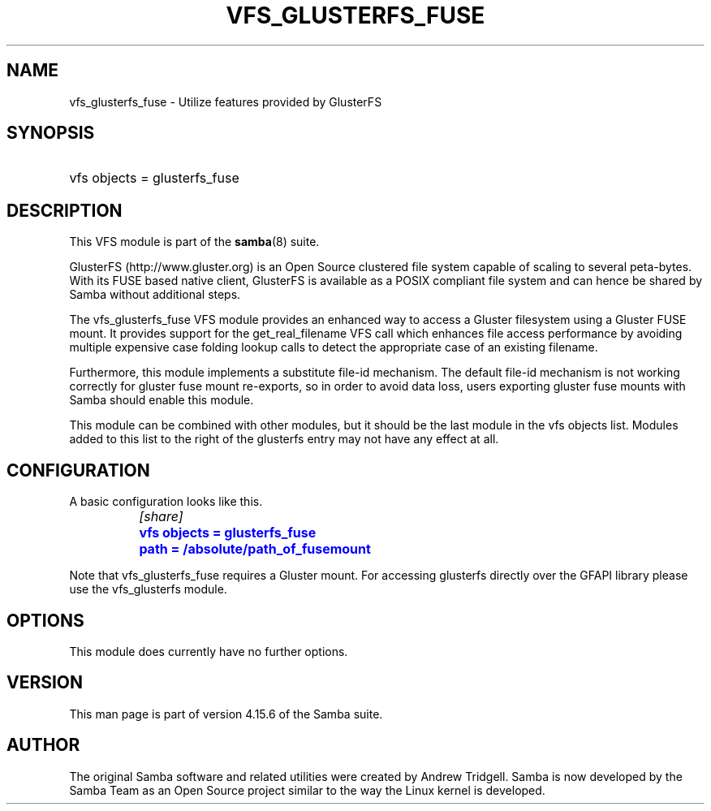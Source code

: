 '\" t
.\"     Title: vfs_glusterfs_fuse
.\"    Author: [see the "AUTHOR" section]
.\" Generator: DocBook XSL Stylesheets vsnapshot <http://docbook.sf.net/>
.\"      Date: 03/15/2022
.\"    Manual: System Administration tools
.\"    Source: Samba 4.15.6
.\"  Language: English
.\"
.TH "VFS_GLUSTERFS_FUSE" "8" "03/15/2022" "Samba 4\&.15\&.6" "System Administration tools"
.\" -----------------------------------------------------------------
.\" * Define some portability stuff
.\" -----------------------------------------------------------------
.\" ~~~~~~~~~~~~~~~~~~~~~~~~~~~~~~~~~~~~~~~~~~~~~~~~~~~~~~~~~~~~~~~~~
.\" http://bugs.debian.org/507673
.\" http://lists.gnu.org/archive/html/groff/2009-02/msg00013.html
.\" ~~~~~~~~~~~~~~~~~~~~~~~~~~~~~~~~~~~~~~~~~~~~~~~~~~~~~~~~~~~~~~~~~
.ie \n(.g .ds Aq \(aq
.el       .ds Aq '
.\" -----------------------------------------------------------------
.\" * set default formatting
.\" -----------------------------------------------------------------
.\" disable hyphenation
.nh
.\" disable justification (adjust text to left margin only)
.ad l
.\" -----------------------------------------------------------------
.\" * MAIN CONTENT STARTS HERE *
.\" -----------------------------------------------------------------
.SH "NAME"
vfs_glusterfs_fuse \- Utilize features provided by GlusterFS
.SH "SYNOPSIS"
.HP \w'\ 'u
vfs objects = glusterfs_fuse
.SH "DESCRIPTION"
.PP
This VFS module is part of the
\fBsamba\fR(8)
suite\&.
.PP
GlusterFS (http://www\&.gluster\&.org) is an Open Source clustered file system capable of scaling to several peta\-bytes\&. With its FUSE based native client, GlusterFS is available as a POSIX compliant file system and can hence be shared by Samba without additional steps\&.
.PP
The
vfs_glusterfs_fuse
VFS module provides an enhanced way to access a Gluster filesystem using a Gluster FUSE mount\&. It provides support for the
get_real_filename
VFS call which enhances file access performance by avoiding multiple expensive case folding lookup calls to detect the appropriate case of an existing filename\&.
.PP
Furthermore, this module implements a substitute file\-id mechanism\&. The default file\-id mechanism is not working correctly for gluster fuse mount re\-exports, so in order to avoid data loss, users exporting gluster fuse mounts with Samba should enable this module\&.
.PP
This module can be combined with other modules, but it should be the last module in the
vfs objects
list\&. Modules added to this list to the right of the glusterfs entry may not have any effect at all\&.
.SH "CONFIGURATION"
.PP
A basic configuration looks like this\&.
.sp
.if n \{\
.RS 4
.\}
.nf
		\fI[share]\fR
		\m[blue]\fBvfs objects = glusterfs_fuse\fR\m[]
		\m[blue]\fBpath = /absolute/path_of_fusemount\fR\m[]
	
.fi
.if n \{\
.RE
.\}
.PP
Note that
vfs_glusterfs_fuse
requires a Gluster mount\&. For accessing glusterfs directly over the GFAPI library please use the
vfs_glusterfs
module\&.
.SH "OPTIONS"
.PP
This module does currently have no further options\&.
.SH "VERSION"
.PP
This man page is part of version 4\&.15\&.6 of the Samba suite\&.
.SH "AUTHOR"
.PP
The original Samba software and related utilities were created by Andrew Tridgell\&. Samba is now developed by the Samba Team as an Open Source project similar to the way the Linux kernel is developed\&.

